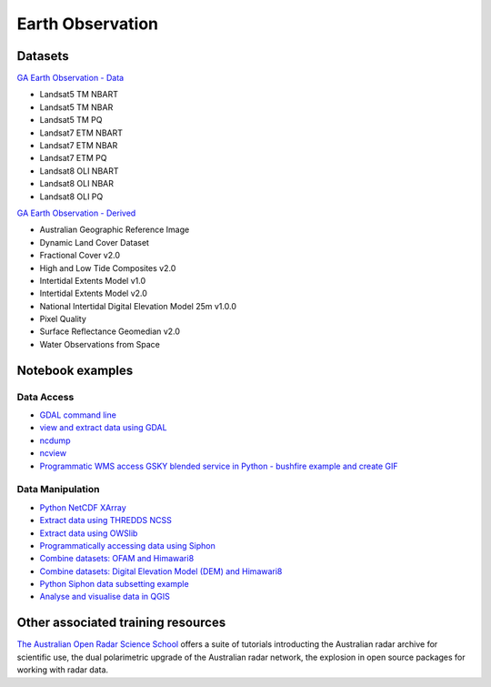 Earth Observation
===================

Datasets
-------------

`GA Earth Observation - Data`_  

.. _GA Earth Observation - Data: https://geonetwork.nci.org.au/geonetwork/srv/eng/catalog.search#/metadata/3a2cd509-0e82-4381-98c7-522756da533b

* Landsat5 TM NBART
* Landsat5 TM NBAR
* Landsat5 TM PQ
* Landsat7 ETM NBART
* Landsat7 ETM NBAR
* Landsat7 ETM PQ
* Landsat8 OLI NBART
* Landsat8 OLI NBAR
* Landsat8 OLI PQ

`GA Earth Observation - Derived`_

.. _GA Earth Observation - Derived: https://geonetwork.nci.org.au/geonetwork/srv/eng/catalog.search#/metadata/4c7e5266-feb2-4103-9377-10f5605d9d89

* Australian Geographic Reference Image
* Dynamic Land Cover Dataset
* Fractional Cover v2.0
* High and Low Tide Composites v2.0
* Intertidal Extents Model v1.0
* Intertidal Extents Model v2.0
* National Intertidal Digital Elevation Model 25m v1.0.0
* Pixel Quality
* Surface Reflectance Geomedian v2.0
* Water Observations from Space

Notebook examples
----------------------

Data Access 
++++++++++++++++++

* `GDAL command line <gdalinfo.ipynb>`_ 
* `view and extract data using GDAL <Python_GDAL_NetCDF.ipynb>`_ 
* `ncdump <ncdump.ipynb>`_ 
* `ncview <ncview.ipynb>`_ 
* `Programmatic WMS access GSKY blended service in Python - bushfire example and create GIF <request_GSKY_WMS_sentinel2_bushfire_NSW_Sep2019.ipynb>`_

Data Manipulation
+++++++++++++++++++

* `Python NetCDF XArray <Python_NetCDF_Landsat8.ipynb>`_ 
* `Extract data using THREDDS NCSS <Python_NetcdfSubset_Examples.ipynb>`_ 
* `Extract data using OWSlib <Python_Requesting_GeoTIFF.ipynb>`_ 
* `Programmatically accessing data using Siphon <Python_Siphon_I.ipynb>`_   
* `Combine datasets: OFAM and Himawari8 <../climate/Python_NetCDF_OFAM_Himawari8.ipynb>`_ 
* `Combine datasets: Digital Elevation Model (DEM) and Himawari8 <Satellite_Imaging.ipynb>`_ 
* `Python Siphon data subsetting example <Python_Siphon_II.ipynb>`_     
* `Analyse and visualise data in QGIS <QGIS_Analysing_Visualising_Data.ipynb>`_     


Other associated training resources 
--------------------------------------------

`The Australian Open Radar Science School`_ offers a suite of tutorials introducting the Australian radar archive for scientific use, the dual polarimetric upgrade of the Australian radar network, the explosion in open source packages for working with radar data. 

.. _The Australian Open Radar Science School: https://github.com/openradar/aus-open-radar-science-school
